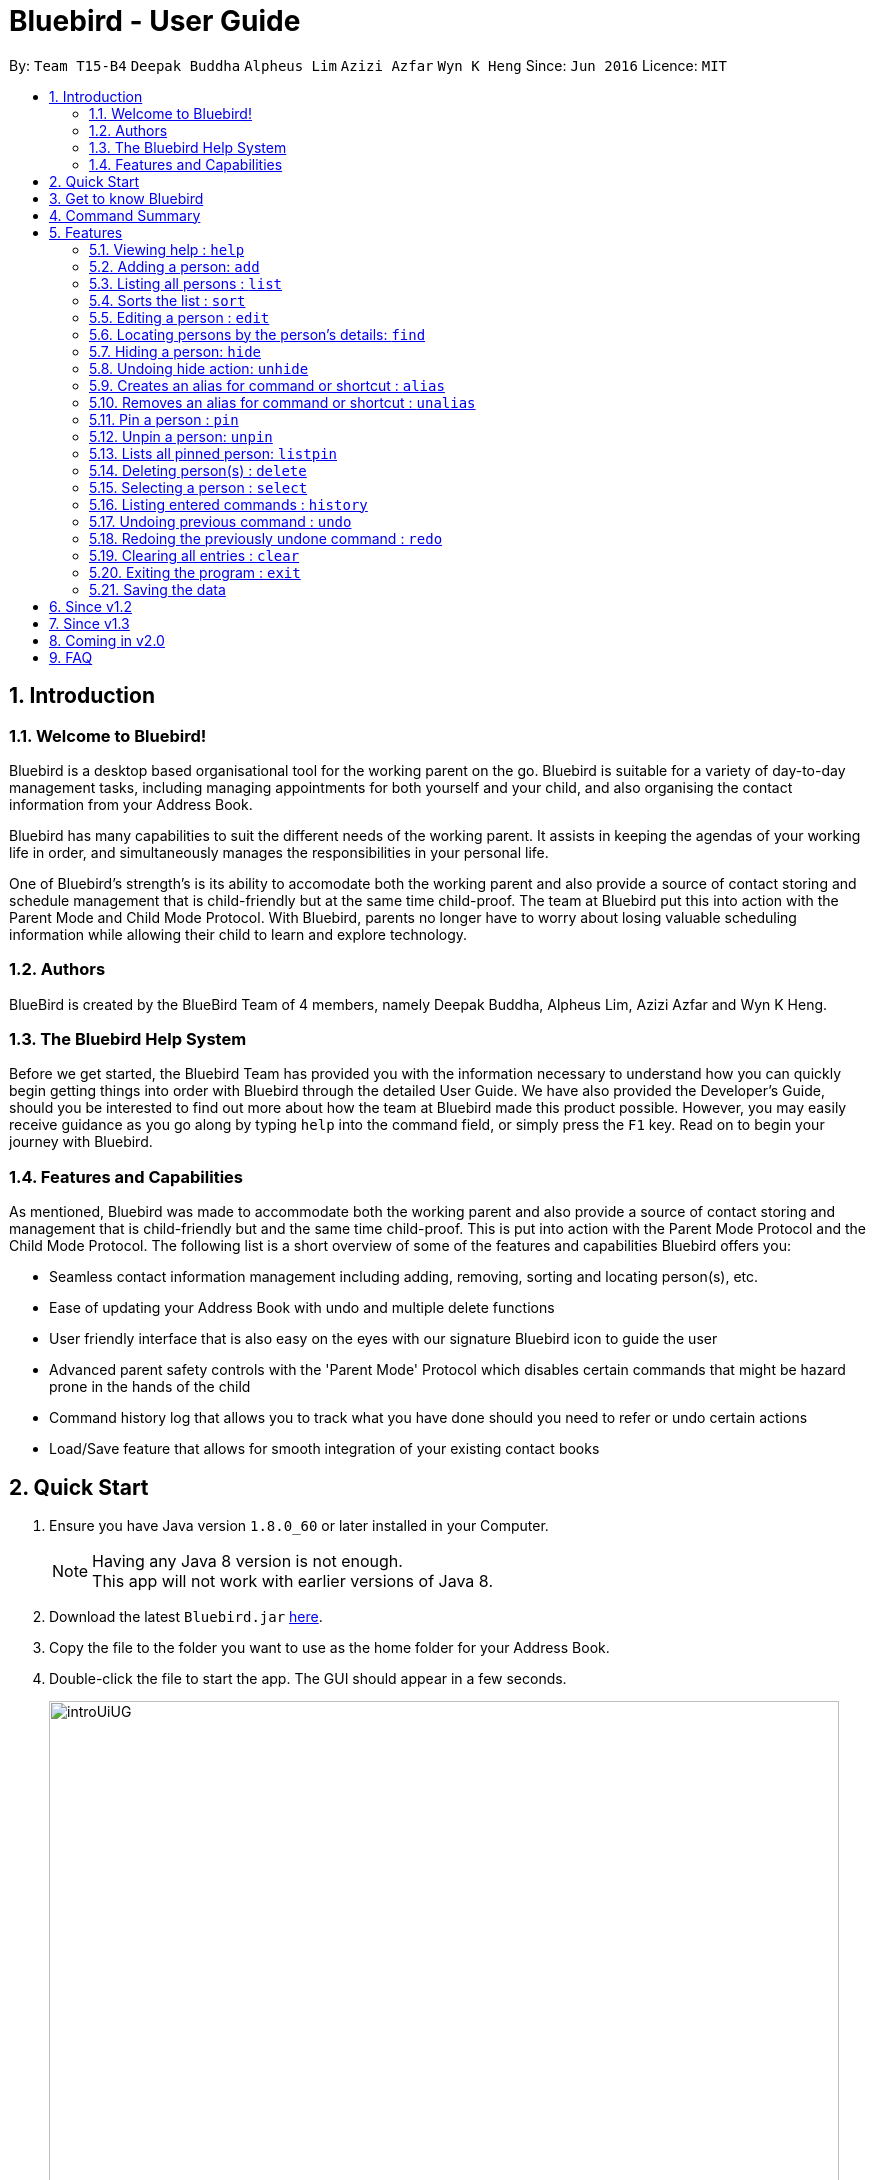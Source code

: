 = Bluebird - User Guide
:toc:
:toc-title:
:toc-placement: preamble
:sectnums:
:imagesDir: images
:stylesDir: stylesheets
:experimental:
ifdef::env-github[]
:tip-caption: :bulb:
:note-caption: :information_source:
endif::[]
:repoURL: https://github.com/CS2103AUG2017-T15-B4/main

By: `Team T15-B4` `Deepak Buddha` `Alpheus Lim` `Azizi Azfar` `Wyn K Heng`      Since: `Jun 2016`      Licence: `MIT`

== Introduction

=== Welcome to Bluebird!

Bluebird is a desktop based organisational tool for the working parent on the go. Bluebird is suitable for a variety of
day-to-day management tasks, including managing appointments for both yourself and your child, and also organising the
contact information from your Address Book.

Bluebird has many capabilities to suit the different needs of the working parent. It assists in keeping the agendas of
your working life in order, and simultaneously manages the responsibilities in your personal life.

One of Bluebird's strength's is its ability to accomodate both the working parent and also provide a source of contact
storing and schedule management that is child-friendly but at the same time child-proof. The team at Bluebird put this
into action with the Parent Mode and Child Mode Protocol. With Bluebird, parents no longer have to worry about losing
valuable scheduling information while allowing their child to learn and explore technology.

=== Authors

BlueBird is created by the BlueBird Team of 4 members, namely Deepak Buddha, Alpheus Lim, Azizi Azfar and Wyn K Heng.

=== The Bluebird Help System

Before we get started, the Bluebird Team has provided you with the information necessary to understand how you can
quickly begin getting things into order with Bluebird through the detailed User Guide. We have also provided the
Developer's Guide, should you be interested to find out more about how the team at Bluebird made this product possible.
However, you may easily receive guidance as you go along by typing `help` into the command field, or
simply press the `F1` key. Read on to begin your journey with Bluebird.

=== Features and Capabilities

As mentioned, Bluebird was made to accommodate both the working parent and also provide a source of contact storing and
management that is child-friendly but and the same time child-proof. This is put into action with the Parent Mode
Protocol and the Child Mode Protocol. The following list is a short overview of some of the features and capabilities
Bluebird offers you:

* Seamless contact information management including adding, removing, sorting and locating person(s), etc.

* Ease of updating your Address Book with undo and multiple delete functions

* User friendly interface that is also easy on the eyes with our signature Bluebird icon to guide the user

* Advanced parent safety controls with the 'Parent Mode' Protocol which disables certain commands that might be hazard
prone in the hands of the child

* Command history log that allows you to track what you have done should you need to refer or undo certain actions

* Load/Save feature that allows for smooth integration of your existing contact books

== Quick Start

.  Ensure you have Java version `1.8.0_60` or later installed in your Computer.
+
[NOTE]
Having any Java 8 version is not enough. +
This app will not work with earlier versions of Java 8.
+
.  Download the latest `Bluebird.jar` link:{repoURL}/releases[here].
.  Copy the file to the folder you want to use as the home folder for your Address Book.
.  Double-click the file to start the app. The GUI should appear in a few seconds.
+
image::introUiUG.png[width="790"]
+
. The different sections of the UI are as follows:
.. Command Box - This is where you type your commands
.. Result Display - The outcome of your commands will display here
.. Sort menu - You can use this menu to sort the list
.. Search Box - You can search for your contacts and tasks here
.. Person and task list - Your list of contacts and tasks will be shown here
.. Browser Panel - This is where the browser will appear

.  Type the command in the command box and press kbd:[Enter] to execute it. +
e.g. typing *`help`* and pressing kbd:[Enter] will open the help window.
.  Some example commands you can try:

* *`list`* : lists all contacts
* **`add`**`n/John Doe p/98765432 e/johnd@example.com a/John street, block 123, #01-01` : adds a contact named `John Doe` to the Address Book.
* **`delete`**`3` : deletes the 3rd contact shown in the current list
* *`exit`* : exits the app

.  Refer to the link:#features[Features] section below for details of all commands.

== Get to know Bluebird

In this section, we have provided a screenshot of what your screen would look like, and a quick guide to help you
navigate our user interface with ease.

== Command Summary

* *Add* : `add` `n/NAME` `[p/PHONE_NUMBER]` `[e/EMAIL]` `[a/ADDRESS]` `[t/TAG]` `...` +
e.g. `add` `n/James Ho` `p/22224444` `e/jamesho@example.com` `a/123, Clementi Rd, 1234665` `t/friend` `t/colleague`
* *Clear* : `clear`
* *Delete* : `delete` `INDEX` +
e.g. `delete` `3`
* *Multi-Delete* : `delete` `INDEX` `[2nd INDEX]` `[INDEX RANGE]` `...` +
e.g. `delete` `4` `7`
* *Edit* : `edit` `INDEX` `[n/NAME]` `[p/PHONE_NUMBER]` `[e/EMAIL]` `[a/ADDRESS]` `[t/TAG]` `...` +
e.g. `edit` `2` `n/James Lee` `e/jameslee@example.com`
* *Find* : `find` `KEYWORD` `[MORE_KEYWORDS]` +
e.g. `find` `James` `Jake`
* *List* : `list`
* *Help* : `help`
* *Select* : `select` `INDEX` +
e.g.`select` `2`
* *History* : `history`
* *Sort* : `sort` `KEYWORD` +
e.g. `sort` `NAME`
* *Undo* : `undo`
* *Redo* : `redo`
* *Hide* : `hide` `INDEX` +
e.g.`hide` `1`
* *Alias* : `alias` `k/KEYWORD` `s/REPRESENTATION` +
e.g. `alias` `k/del` `s/delete`
* *Unalias* : `unalias` `k/KEYWORD` +
e.g. `unalias` `k/del`
* *Pin* : `pin` `INDEX` +
e.g. `pin` `2`
* *Unpin* : `unpin` `INDEX` +
e.g. `unpin` `1`

== Features

====
*Command Format*

* Words in `UPPER_CASE` are the parameters to be supplied by the user e.g. in `add n/NAME`, `NAME` is a parameter which
can be used as `add n/John Doe`.
* Items in square brackets are optional e.g `n/NAME [t/TAG]` can be used as `n/John Doe t/friend` or as `n/John Doe`.
* Items with `…`​ after them can be used multiple times including zero times e.g. `[t/TAG]` `...` can be used as `{nbsp}`
(i.e. 0 times), `t/friend`, `t/friend t/family` etc.
* Parameters can be in any order e.g. if the command specifies `n/NAME p/PHONE_NUMBER`, `p/PHONE_NUMBER n/NAME` is also
acceptable.
====

=== Viewing help : `help`

Format: `help`

// tag::add[]
=== Adding a person: `add`

Adds a person to the address book based on the fields declared by user +
Format: `add n/NAME` `[p/PHONE_NUMBER]` `[e/EMAIL]` `[a/ADDRESS]` `[t/TAG]...`

****
* A person can have any number of tags (including 0). +
* Only `n/NAME` field has to be added, the rest are optional. +
* Fields can be updated in the future using the `EDIT` command. +
****

Examples:

* `add` `n/John Doe` `p/98765432` `e/johnd@example.com` `a/John street, block 123, #01-01`
* `add` `n/Johnny Dow`
* `add` `n/Carl Green` `p/91234765`
* `add` `n/Betsy Crowe` `t/friend` `e/betsycrowe@example.com` `a/Newgate Prison` `p/1234567` `t/criminal`
// end::add[]

// tag::list[]
=== Listing all persons : `list`

Shows a list of all persons in the address book. +
Format: `list`
// end::list[]

// tag::sort[]
=== Sorts the list : `sort`

Sorts the list based on given keyword +
Format: `sort` `KEYWORD`

****
* Sorts the list based on their name, phone, email, or address.
* The keyword is case-insensitive.
****

Examples:

* `sort` `name` +
Sorts the list in alphabetical order of their name.
* `sort` `phone` +
Sorts the list in numerical order of their phone.
// end::sort[]

// tag::edit[]
=== Editing a person : `edit`

Edits an existing person in the address book. +
Format: `edit` `INDEX` `[n/NAME]` `[p/PHONE]` `[e/EMAIL]` `[a/ADDRESS]` `[t/TAG]...`

****
* Edits the person at the specified `INDEX`. The index refers to the index number shown in the last person listing. The index *must be a positive integer* 1, 2, 3, ...
* At least one of the optional fields must be provided.
* Existing values will be updated to the input values.
* When editing tags, the existing tags of the person will be removed i.e adding of tags is not cumulative.
* You can remove all the person's tags by typing `t/` without specifying any tags after it.
****

Examples:

* `edit` `1` `p/91234567` `e/johndoe@example.com` +
Edits the phone number and email address of the 1st person to be `91234567` and `johndoe@example.com` respectively.
* `edit` `2` `n/Betsy Crower` `t/` +
Edits the name of the 2nd person to be `Betsy Crower` and clears all existing tags.
* `add` `n/Michael Leblum` +
`edit` `1` `p/90189056` `t/friend` +
Adds a phone number `90189056` and tag `friend` to previously empty fields for person `Michael Leblum`.
// end::edit[]

// tag::find[]
=== Locating persons by the person's details: `find`

Finds persons whose details contain any of the given keywords. +
Format: `find` `KEYWORD` `[MORE_KEYWORDS]` `...`

****
* The search is case insensitive. e.g `hans` will match `Hans`.
* The order of the keywords does not matter. e.g. `Hans Bo` will match `Bo Hans`
* The person's name, phone, email, address and tags will be searched.
* Partial starting words for name, phone, email and tags will be matched e.g. `Ha` will match `Hans` `an` will NOT
  match `Hans`
* Address will be searched if the address contains any of the keywords. `eyla` will match `Geylang`
* Persons matching at least one keyword will be returned (i.e. `OR` search). e.g. `Hans Bo` will return `Hans Gruber`,
`Bo Yang`.
****

Examples:

* `find` `John` +
Returns `john` and `John Doe`.
* `find` `Betsy` `Tim` `John` +
Returns any person having names `Betsy`, `Tim`, or `John`.
* `find` `friend` +
Returns any person having the tag `friend`.
* `find` `98291` +
Returns any person whose phone starts with `98291`
// end::find[]

// tag::hide[]
=== Hiding a person: `hide`

Hide specified person according to index from the address book. +
Format: `hide` `INDEX`

****
* Hides the person at the specified `INDEX`.
* The index refers to the index number shown in the most recent listing.
* The index *must be a positive integer* 1, 2, 3, ...
****

Examples:

* `hide` `2` +
Hides the 2nd person in the address book.
// end::hide[]

// tag::unhide[]
=== Undoing hide action: `unhide`

Unhide specific person according to index on the list of hidden contacts. +
Format: `unhide` `INDEX`

****
* User can see who has been hidden with the command `listhidden`.
* User can then undo the hidden command with the command `unhide` from the list of hidden contacts.
****

Examples:

* `listhidden` +
Shows a list of contacts the user has already hidden in Bluebird.
* `unhide` `2` +
Reverses `hide` action, unhides 2nd person from the list of hidden contacts in the address book.
// end::unhide[]

// tag::alias[]
=== Creates an alias for command or shortcut : `alias`

Creates an alias based on given keyword and representation +
Format: `alias` `k/KEYWORD` `s/REPRESENTATION`

****
* Adds an alias with the keyword as as a substitute for the respective representation.
* The keyword is case-insensitive.
****

Examples:

* `alias` `k/disappear` `s/hide` +
Creates an alias command 'disappear' that is understood as the 'hide' command word.
* `alias` `k/ph` `s/Public Holiday` +
Creates an alias shortcut that translates ph into Public Holiday every time it is entered by user.
// end::alias[]

// tag::unalias[]
=== Removes an alias for command or shortcut : `unalias`

Removes an existing alias based on given keyword and representation. +
Format: `unalias` `k/KEYWORD`

****
* Removes an existing alias that has been made with the same keyword.
* The keyword is case-insensitive.
****

Examples:

* `unalias` `k/disappear` +
Removes the alias command 'disappear'. Next instances of disappear will no longer be a hide command.
* `unalias` `k/ph` +
Removes the alias shortcut 'ph'. Next instances of ph will no longer translate to Public Holiday.
// end::unalias[]

// tag::pinunpin[]
=== Pin a person : `pin`

Pins a person to a pin panel for easy access. +
Format: `pin` `INDEX`

****
* Pins the person at the specified `INDEX`.
* The index refers to the index number shown in the most recent listing.
* The index *must be a positive integer* 1, 2, 3, ...
****

=== Unpin a person: `unpin`

Unpins a person from the list +
Format: `unpin` `INDEX`

****
* Unpins the person at the specified `INDEX`.
* The index refers to the index number shown in the most recent listing.
* The index *must be a positive integer* 1, 2, 3, ...
****

=== Lists all pinned person: `listpin`

Shows a list of all person who are pinned in Bluebird +
Format: `listpin`


// end::pinunpin[]

=== Deleting person(s) : `delete`

Deletes the specified person(s) from the address book. +
Format: `delete` `INDEX` `2nd INDEX` `INDEX RANGE`

****
* Deletes the person at the specified `INDEX` or the specified `INDEX RANGE`.
* The index refers to the index number shown in the most recent listing.
* Acceptable inputs:
** The input *can be a single positive integer* 1, 2, 3, ...
** The input *can be multiple positive integers with a space in between* 1 2 3 ...
** The input *can be a range of positive integers, denoted by a "~" in between the minimum and maximum index (both inclusive)* 1~4, 2~7, ...
****

Examples:

* `list` +
`delete` `2` `3` `4~7`+
Deletes the 2nd, 3rd and the 4th to 7th (*both inclusive*) person in the address book.
* `find` `Betsy` +
`delete` `1` +
Deletes the 1st person in the results of the `find` command.
* `list` +
`delete` `2~5`
Deletes 2nd to 5th person (*both inclusive*) in the address book.


=== Selecting a person : `select`

Selects the person identified by the index number used in the last person listing. +
Format: `select` `INDEX`

****
* Selects the person and loads the Google search page the person at the specified `INDEX`.
* The index refers to the index number shown in the most recent listing.
* The index *must be a positive integer* `1, 2, 3, ...`
****

Examples:

* `list` +
`select` `2` +
Selects the 2nd person in the address book.
* `find` `Betsy` +
`select` `1` +
Selects the 1st person in the results of the `find` command.

=== Listing entered commands : `history`

Lists all the commands that you have entered in reverse chronological order. +
Format: `history`

[NOTE]
====
Pressing the kbd:[&uarr;] and kbd:[&darr;] arrows will display the previous and next input respectively in the command box.
====

// tag::undoredo[]
=== Undoing previous command : `undo`

Restores the address book to the state before the previous _undoable_ command was executed. +
Format: `undo`

[NOTE]
====
Undoable commands: those commands that modify the address book's content (`add`, `delete`, `edit` and `clear`).
====

Examples:

* `delete` `1` +
`list` +
`undo` (reverses the `delete 1` command) +

* `select` `1` +
`list` +
`undo` +
The `undo` command fails as there are no undoable commands executed previously.

* `delete` `1` +
`clear` +
`undo` (reverses the `clear` command) +
`undo` (reverses the `delete` `1` command) +

=== Redoing the previously undone command : `redo`

Reverses the most recent `undo` command. +
Format: `redo`

Examples:

* `delete` `1` +
`undo` (reverses the `delete` `1` command) +
`redo` (reapplies the `delete` `1` command) +

* `delete` `1` +
`redo` +
The `redo` command fails as there are no `undo` commands executed previously.

* `delete` `1` +
`clear` +
`undo` (reverses the `clear` command) +
`undo` (reverses the `delete` `1` command) +
`redo` (reapplies the `delete` `1` command) +
`redo` (reapplies the `clear` command) +
// end::undoredo[]

=== Clearing all entries : `clear`

Clears all entries from the address book. +
Format: `clear`

=== Exiting the program : `exit`

Exits the program. +
Format: `exit`

=== Saving the data

Address book data are saved in the hard disk automatically after any command that changes the data. +
There is no need to save manually.

== Since v1.2

. Enhanced find to allow you to search using any of the person's detail
. Hide feature to enable you to hide sensitive contacts from your child
. Multi-delete feature which helps you to delete multiple contacts effortlessly
. Alias and Unalias feature which allows you to set custom keywords for any commands

== Since v1.3

. Pin/Unpin person
. Add individual fields without restriction to add entire line
. Each person now has a Birthday field
. Task feature has been added
. Introduced basic User Interface

== Coming in v2.0

. Quickstart tutorial for first time users of Bluebird
. Birthday reminders of selected/all contacts
. Integration with social media for connecting with your contacts
. Calender to help you manage your schedule
. A to-do list which helps manage your tasks
. Child Mode to prevent your child from modifying vital information in Bluebird
. Parent Mode which will enable all commands for you

== FAQ

*Q*: How do I transfer my data to another Computer? +
*A*: Install the app in the other computer and overwrite the empty data file it creates with the file that contains the
data of your previous Address Book folder.

